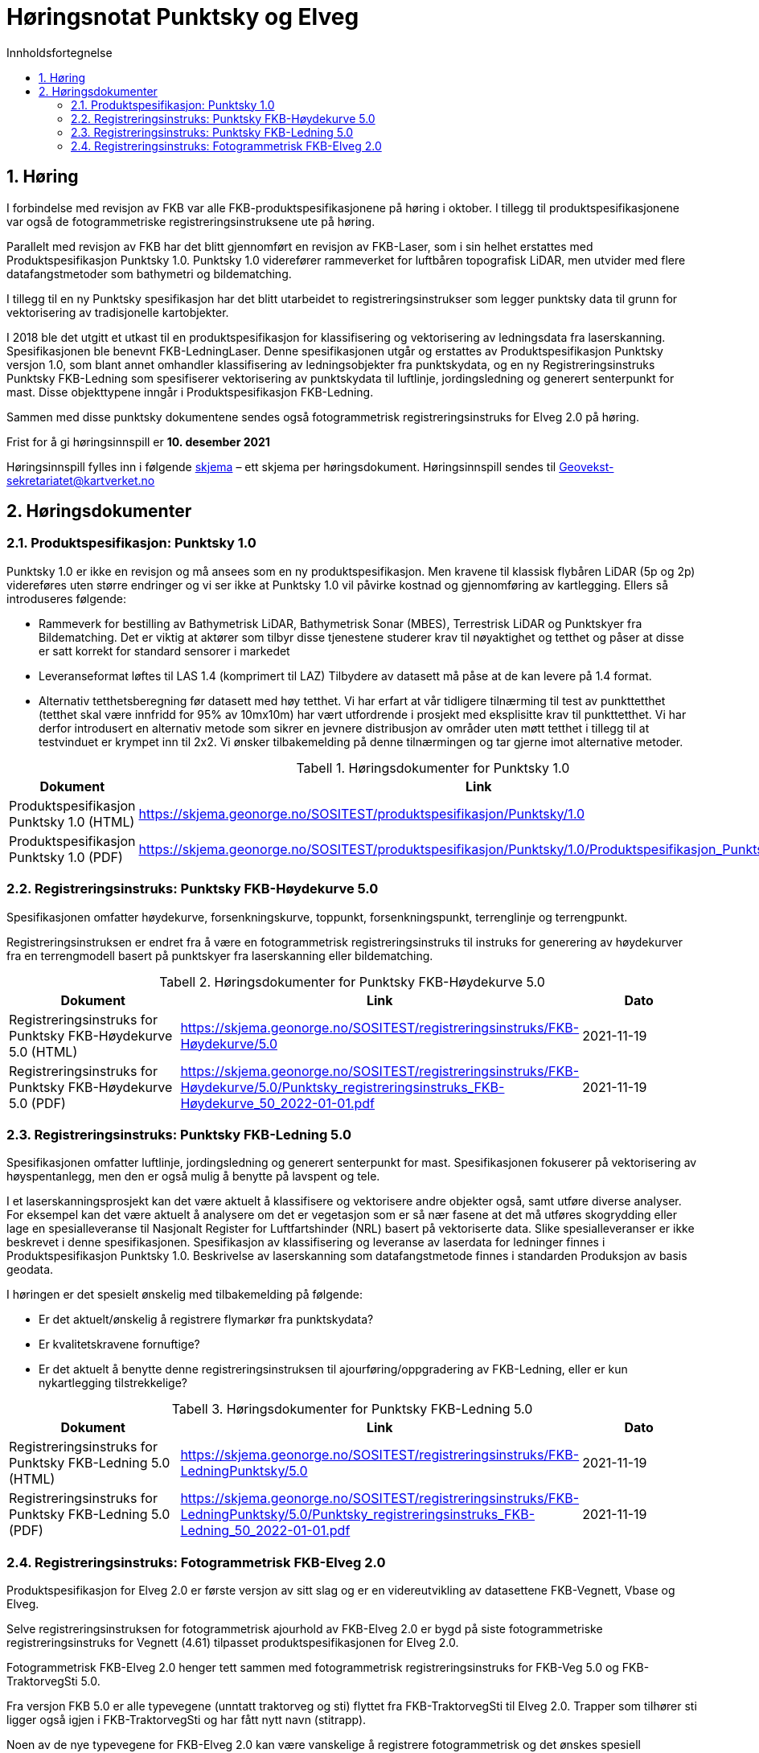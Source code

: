 = Høringsnotat Punktsky og Elveg 
:sectnums:
:toc: left
:toc-title: Innholdsfortegnelse
:toclevels: 3
:figure-caption: Figur
:table-caption: Tabell
:doctype: article
:encoding: utf-8
:lang: nb
:SOSITEST: https://skjema.geonorge.no/SOSITEST/produktspesifikasjon
:REGINST: https://skjema.geonorge.no/SOSITEST/registreringsinstruks
:publisert: Oppdatert 2021-11-19

////
CAUTION: {publisert} 
////

== Høring

I forbindelse med revisjon av FKB var alle FKB-produktspesifikasjonene på høring i oktober. I tillegg til produktspesifikasjonene var også de fotogrammetriske registreringsinstruksene ute på høring.

Parallelt med revisjon av FKB har det blitt gjennomført en revisjon av FKB-Laser, som i sin helhet erstattes med Produktspesifikasjon Punktsky 1.0. Punktsky 1.0 viderefører rammeverket for luftbåren topografisk LiDAR, men utvider med flere datafangstmetoder som bathymetri og bildematching. 

I tillegg til en ny Punktsky spesifikasjon har det blitt utarbeidet to registreringsinstrukser som legger punktsky data til grunn for vektorisering av tradisjonelle kartobjekter.

I 2018 ble det utgitt et utkast til en produktspesifikasjon for klassifisering og vektorisering av ledningsdata fra laserskanning. Spesifikasjonen ble benevnt FKB-LedningLaser. Denne spesifikasjonen utgår og erstattes av Produktspesifikasjon Punktsky versjon 1.0, som blant annet omhandler klassifisering av ledningsobjekter fra punktskydata, og en ny Registreringsinstruks Punktsky FKB-Ledning som spesifiserer vektorisering av punktskydata til luftlinje, jordingsledning og generert senterpunkt for mast. Disse objekttypene inngår i Produktspesifikasjon FKB-Ledning.

Sammen med disse punktsky dokumentene sendes også fotogrammetrisk registreringsinstruks for Elveg 2.0 på høring.

Frist for å gi høringsinnspill er *10. desember 2021*

Høringsinnspill fylles inn i følgende https://www.kartverket.no/globalassets/geodataarbeid/standardisering/prosjekter/horinger/kommentarskjema-ved-horing.docx[skjema] – ett skjema per høringsdokument. 
Høringsinnspill sendes til Geovekst-sekretariatet@kartverket.no


== Høringsdokumenter

=== Produktspesifikasjon: Punktsky 1.0
Punktsky 1.0 er ikke en revisjon og må ansees som en ny produktspesifikasjon. Men kravene til klassisk flybåren LiDAR (5p og 2p) videreføres uten større endringer og vi ser ikke at Punktsky 1.0 vil påvirke kostnad og gjennomføring av kartlegging. Ellers så introduseres følgende:

* Rammeverk for bestilling av Bathymetrisk LiDAR, Bathymetrisk Sonar (MBES), Terrestrisk LiDAR og Punktskyer fra Bildematching. Det er viktig at aktører som tilbyr disse tjenestene studerer krav til nøyaktighet og tetthet og påser at disse er satt korrekt for standard sensorer i markedet
* Leveranseformat løftes til LAS 1.4 (komprimert til LAZ)
Tilbydere av datasett må påse at de kan levere på 1.4 format.
* Alternativ tetthetsberegning før datasett med høy tetthet. 
Vi har erfart at vår tidligere tilnærming til test av punkttetthet (tetthet skal være innfridd for 95% av 10mx10m) har vært utfordrende i prosjekt med eksplisitte krav til punkttetthet. Vi har derfor introdusert en alternativ metode som sikrer en jevnere distribusjon av områder uten møtt tetthet i tillegg til at testvinduet er krympet inn til 2x2. Vi ønsker tilbakemelding på denne tilnærmingen og tar gjerne imot alternative metoder.

.Høringsdokumenter for Punktsky 1.0
[cols="3*", options="header"]
|===
|Dokument
|Link
|Dato

|Produktspesifikasjon Punktsky 1.0 (HTML)
|{SOSITEST}/Punktsky/1.0
|2021-11-19

|Produktspesifikasjon Punktsky 1.0 (PDF)
|{SOSITEST}/Punktsky/1.0/Produktspesifikasjon_Punktsky_10.pdf
|2021-11-19

|===


=== Registreringsinstruks: Punktsky FKB-Høydekurve 5.0
Spesifikasjonen omfatter høydekurve, forsenkningskurve, toppunkt, forsenkningspunkt, terrenglinje og terrengpunkt. 

Registreringsinstruksen er endret fra å være en fotogrammetrisk registreringsinstruks til instruks for generering av høydekurver fra en terrengmodell basert på punktskyer fra laserskanning eller bildematching.

.Høringsdokumenter for Punktsky FKB-Høydekurve 5.0
[cols="3*", options="header"]
|===
|Dokument
|Link
|Dato

|Registreringsinstruks for Punktsky FKB-Høydekurve 5.0 (HTML)
|{REGINST}/FKB-Høydekurve/5.0
|2021-11-19

|Registreringsinstruks for Punktsky FKB-Høydekurve 5.0 (PDF)
|{REGINST}/FKB-Høydekurve/5.0/Punktsky_registreringsinstruks_FKB-Høydekurve_50_2022-01-01.pdf
|2021-11-19

|===

=== Registreringsinstruks: Punktsky FKB-Ledning 5.0
Spesifikasjonen omfatter luftlinje, jordingsledning og generert senterpunkt for mast. Spesifikasjonen fokuserer på vektorisering av høyspentanlegg, men den er også mulig å benytte på lavspent og tele.
 
I et laserskanningsprosjekt kan det være aktuelt å klassifisere og vektorisere andre objekter også, samt utføre diverse analyser. For eksempel kan det være aktuelt å analysere om det er vegetasjon som er så nær fasene at det må utføres skogrydding eller lage en spesialleveranse til Nasjonalt Register for Luftfartshinder (NRL) basert på vektoriserte data. Slike spesialleveranser er ikke beskrevet i denne spesifikasjonen.
Spesifikasjon av klassifisering og leveranse av laserdata for ledninger finnes i Produktspesifikasjon Punktsky 1.0. Beskrivelse av laserskanning som datafangstmetode finnes i standarden Produksjon av basis geodata.

I høringen er det spesielt ønskelig med tilbakemelding på følgende:

* Er det aktuelt/ønskelig å registrere flymarkør fra punktskydata?
* Er kvalitetskravene fornuftige?
* Er det aktuelt å benytte denne registreringsinstruksen til ajourføring/oppgradering av FKB-Ledning, eller er kun nykartlegging tilstrekkelige?

.Høringsdokumenter for Punktsky FKB-Ledning 5.0
[cols="3*", options="header"]
|===
|Dokument
|Link
|Dato

|Registreringsinstruks for Punktsky FKB-Ledning 5.0 (HTML)
|{REGINST}/FKB-LedningPunktsky/5.0
|2021-11-19

|Registreringsinstruks for Punktsky FKB-Ledning 5.0 (PDF)
|{REGINST}/FKB-LedningPunktsky/5.0/Punktsky_registreringsinstruks_FKB-Ledning_50_2022-01-01.pdf
|2021-11-19

|===

=== Registreringsinstruks: Fotogrammetrisk FKB-Elveg 2.0
Produktspesifikasjon for Elveg 2.0 er første versjon av sitt slag og er en videreutvikling av datasettene FKB-Vegnett, Vbase og Elveg.

Selve registreringsinstruksen for fotogrammetrisk ajourhold av FKB-Elveg 2.0 er bygd på siste fotogrammetriske registreringsinstruks for Vegnett (4.61) tilpasset produktspesifikasjonen for Elveg 2.0.

Fotogrammetrisk FKB-Elveg 2.0 henger tett sammen med fotogrammetrisk registreringsinstruks for FKB-Veg 5.0 og FKB-TraktorvegSti 5.0. 

Fra versjon FKB 5.0 er alle typevegene (unntatt traktorveg og sti) flyttet fra FKB-TraktorvegSti til Elveg 2.0. Trapper som tilhører sti ligger også igjen i FKB-TraktorvegSti og har fått nytt navn (stitrapp).

Noen av de nye typevegene for FKB-Elveg 2.0 kan være vanskelige å registrere fotogrammetrisk og det ønskes spesiell tilbakemelding på om dette fremgår på en tydelig måte og at løsningene som er foreslått faller naturlig.

Det er gjort et forsøk på å beskrive mange ulike situasjoner med de forskjellige typevegene men vi ønsker tilbakemelding på om det er noen spesielle situasjoner som bør beskrives på en bedre måte eller som ev. Mangler.

Vi ønsker også en tilbakemelding på om koding av synbarhet er tilstrekkelig forklart i instruksen.

.Høringsdokumenter for Fotogrammetrisk FKB-Elveg 2.0
[cols="3*", options="header"]
|===
|Dokument
|Link
|Dato

|Registreringsinstruks for Fotogrammetrisk FKB-Elveg 2.0 (PDF)
|{REGINST}/FKB-Elveg/2.0/Fotogrammetrisk_registreringsinstruks_FKB-Elveg2.0-2022-01-01.pdf
|2021-11-19

|===
